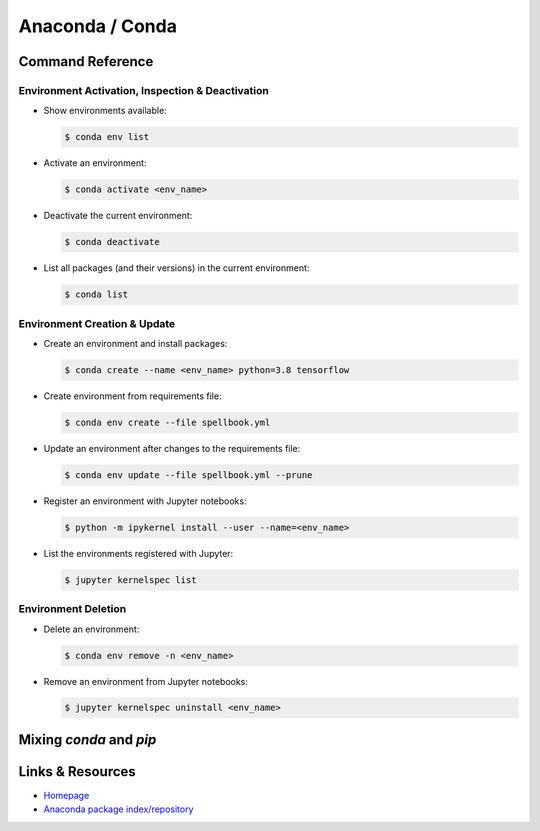 ****************
Anaconda / Conda
****************


Command Reference
=================


Environment Activation, Inspection & Deactivation
-------------------------------------------------

- Show environments available:

  .. code:: bash

     $ conda env list

- Activate an environment:

  .. code:: bash

     $ conda activate <env_name>

- Deactivate the current environment:

  .. code:: bash

     $ conda deactivate

- List all packages (and their versions) in the current environment:

  .. code:: bash

     $ conda list

   

Environment Creation & Update
-----------------------------

- Create an environment and install packages:

  .. code:: bash

     $ conda create --name <env_name> python=3.8 tensorflow

- Create environment from requirements file:

  .. code:: bash

     $ conda env create --file spellbook.yml

- Update an environment after changes to the requirements file:

  .. code:: bash

     $ conda env update --file spellbook.yml --prune

- Register an environment with Jupyter notebooks:

  .. code:: bash

     $ python -m ipykernel install --user --name=<env_name>

- List the environments registered with Jupyter:

  .. code:: bash

     $ jupyter kernelspec list



Environment Deletion
--------------------

- Delete an environment:

  .. code:: bash

     $ conda env remove -n <env_name>

- Remove an environment from Jupyter notebooks:

  .. code:: bash

     $ jupyter kernelspec uninstall <env_name>



Mixing *conda* and *pip*
========================

.. todo::
  
   - First use conda, then pip
   - yml and requirements.txt files
   - conda env activated, pip installs into it
   - if something goes wrong with pip,don't bother trying to fix it,
     just delete everything and reinstall from the files



Links & Resources
=================

- `Homepage <https://anaconda.org/>`_
- `Anaconda package index/repository <https://anaconda.org/anaconda/repo>`_
